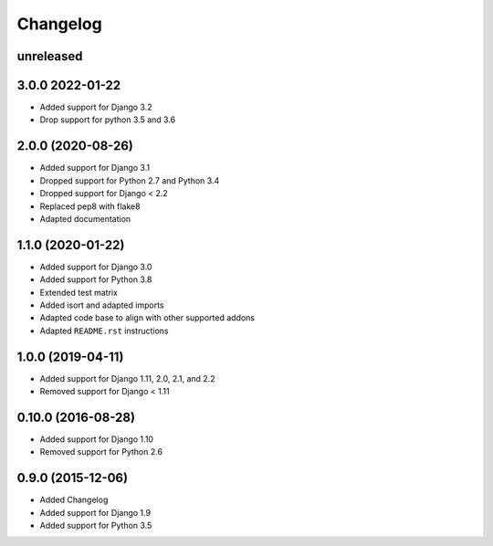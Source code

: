 =========
Changelog
=========

unreleased
==========

3.0.0 2022-01-22
================

* Added support for Django 3.2
* Drop support for python 3.5 and 3.6

2.0.0 (2020-08-26)
==================

* Added support for Django 3.1
* Dropped support for Python 2.7 and Python 3.4
* Dropped support for Django < 2.2
* Replaced pep8 with flake8
* Adapted documentation


1.1.0 (2020-01-22)
==================

* Added support for Django 3.0
* Added support for Python 3.8
* Extended test matrix
* Added isort and adapted imports
* Adapted code base to align with other supported addons
* Adapted ``README.rst`` instructions


1.0.0 (2019-04-11)
==================

* Added support for Django 1.11, 2.0, 2.1, and 2.2
* Removed support for Django < 1.11


0.10.0 (2016-08-28)
===================

* Added support for Django 1.10
* Removed support for Python 2.6


0.9.0 (2015-12-06)
==================

* Added Changelog
* Added support for Django 1.9
* Added support for Python 3.5
